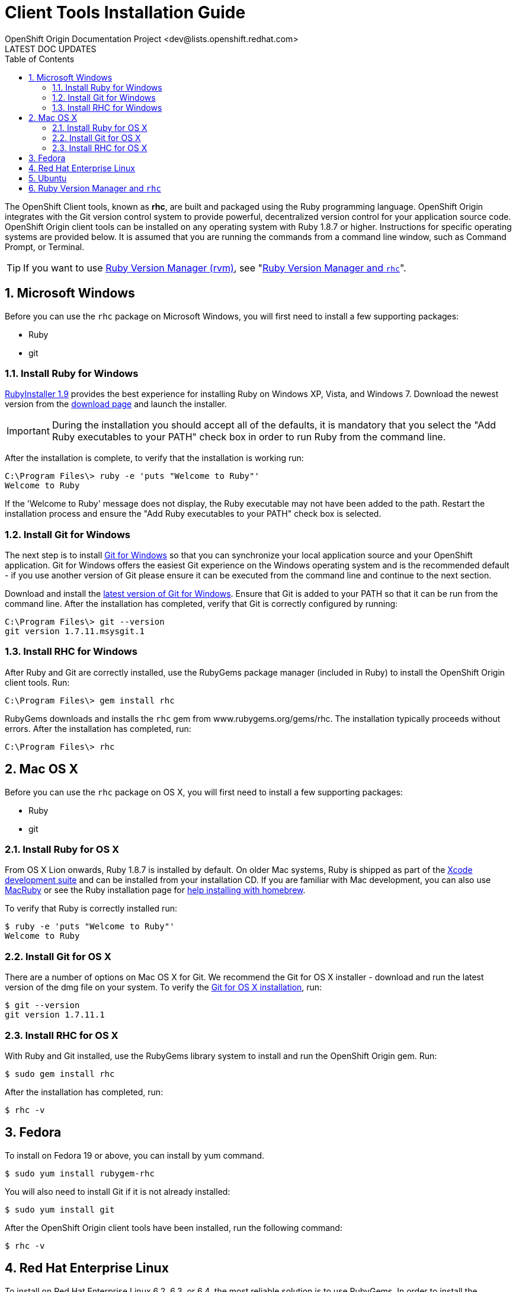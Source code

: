 = Client Tools Installation Guide
OpenShift Origin Documentation Project <dev@lists.openshift.redhat.com>
LATEST DOC UPDATES
:data-uri:
:toc2:
:icons:
:numbered:

The OpenShift Client tools, known as *rhc*, are built and packaged using the Ruby programming language. OpenShift Origin integrates with the Git version control system to provide powerful, decentralized version control for your application source code. OpenShift Origin client tools can be installed on any operating system with Ruby 1.8.7 or higher. Instructions for specific operating systems are provided below. It is assumed that you are running the commands from a command line window, such as Command Prompt, or Terminal.

TIP: If you want to use https://rvm.io/[Ruby Version Manager (rvm)], see "<<rvm_and_rhc,Ruby Version Manager and `rhc`>>".

== Microsoft Windows
Before you can use the `rhc` package on Microsoft Windows, you will first need to install a few supporting packages:

* Ruby
* git

=== Install Ruby for Windows
http://rubyinstaller.org/[RubyInstaller 1.9] provides the best experience for installing Ruby on Windows XP, Vista, and Windows 7. Download the newest version from the http://rubyinstaller.org/downloads/[download page] and launch the installer.

IMPORTANT: During the installation you should accept all of the defaults, it is mandatory that you select the "Add Ruby executables to your PATH" check box in order to run Ruby from the command line.

After the installation is complete, to verify that the installation is working run:

----
C:\Program Files\> ruby -e 'puts "Welcome to Ruby"'
Welcome to Ruby
----

If the 'Welcome to Ruby' message does not display, the Ruby executable may not have been added to the path. Restart the installation process and ensure the "Add Ruby executables to your PATH" check box is selected.

=== Install Git for Windows
The next step is to install http://msysgit.github.com/[Git for Windows] so that you can synchronize your local application source and your OpenShift application. Git for Windows offers the easiest Git experience on the Windows operating system and is the recommended default - if you use another version of Git please ensure it can be executed from the command line and continue to the next section.

Download and install the http://code.google.com/p/msysgit/downloads/list?q=full+installer+official+git[latest version of Git for Windows]. Ensure that Git is added to your PATH so that it can be run from the command line. After the installation has completed, verify that Git is correctly configured by running:

----
C:\Program Files\> git --version
git version 1.7.11.msysgit.1
----

=== Install RHC for Windows
After Ruby and Git are correctly installed, use the RubyGems package manager (included in Ruby) to install the OpenShift Origin client tools. Run:

----
C:\Program Files\> gem install rhc
----

RubyGems downloads and installs the `rhc` gem from www.rubygems.org/gems/rhc. The installation typically proceeds without errors. After the installation has completed, run:

----
C:\Program Files\> rhc
----

== Mac OS X
Before you can use the `rhc` package on OS X, you will first need to install a few supporting packages:

* Ruby
* git

=== Install Ruby for OS X
From OS X Lion onwards, Ruby 1.8.7 is installed by default. On older Mac systems, Ruby is shipped as part of the
https://developer.apple.com/xcode/[Xcode development suite] and can be installed from your installation CD. If you are familiar with Mac development, you can also use http://macruby.org/[MacRuby] or see the Ruby installation page for http://www.ruby-lang.org/en/downloads/[help installing with homebrew].

To verify that Ruby is correctly installed run:

----
$ ruby -e 'puts "Welcome to Ruby"'
Welcome to Ruby
----

=== Install Git for OS X
There are a number of options on Mac OS X for Git. We recommend the Git for OS X installer - download and run the latest version of the dmg file on your system. To verify the http://code.google.com/p/git-osx-installer/[Git for OS X installation], run:

----
$ git --version
git version 1.7.11.1
----

=== Install RHC for OS X
With Ruby and Git installed, use the RubyGems library system to install and run the OpenShift Origin gem. Run:

----
$ sudo gem install rhc
----

After the installation has completed, run:

----
$ rhc -v
----

== Fedora
To install on Fedora 19 or above, you can install by yum command.

----
$ sudo yum install rubygem-rhc
----

You will also need to install Git if it is not already installed:

----
$ sudo yum install git
----

After the OpenShift Origin client tools have been installed, run the following command:

----
$ rhc -v
----

== Red Hat Enterprise Linux
To install on Red Hat Enterprise Linux 6.2, 6.3, or 6.4, the most reliable solution is to use RubyGems. In order to install the RubyGems package, the _RHEL Optional_ channel must be enabled. There are two ways of doing this from the command line. If you are using the Certificate-Based RHN tooling, enter the following command:

----
$ sudo yum-config-manager --enable rhel-6-server-optional-rpms   
----

If you are using RHN-Classic, enter the following command:

----
$ sudo rhn-channel --add --channel=rhel-x86rhel-x86_64-server-optional-6
----

With the repository in place, you can now install RubyGems:

----
$ sudo yum install rubygems
----

After installing RubyGems, use it to install the OpenShift Origin client tools:

----
$ sudo gem install rhc
----

You will also need to install Git if it is not already installed:

----
$ sudo yum install git
----

After the OpenShift Origin client tools have been installed, run the following command:

----
$ rhc -v
----

== Ubuntu
Use the apt-get command line package manager to install Ruby and Git before you install the OpenShift Origin command line tools. Run the following command:

----
$ sudo apt-get install ruby-full rubygems git-core
----

After you install both Ruby and Git, verify they can be accessed via the command line:

----
$ ruby -e 'puts "Welcome to Ruby"'
$ git --version
----

If either program is not available from the command line, please add them to your PATH environment variable.

With Ruby and Git correctly installed, you can now use the RubyGems package manager to install the OpenShift Origin client tools. From a command line, run the following command:

----
$ sudo gem install rhc
----

[[rvm_and_rhc]]
== Ruby Version Manager and `rhc`
https://rvm.io/[Ruby Version Manager (RVM)] is an alternate management system for Ruby and Ruby Gems that makes it easier for users to switch between ruby versions and to work with the latest gem versions. Because `rhc` is itself a Ruby Gem, using it with RVM doesn't require any special magic. Once RVM is installed, use the _rvm use_ command to specify the ruby version / environment of your choice:

----
$ rvm use 1.9.3    # tells rvm to use a Ruby 1.93 environment
$ rvm use system   # tells rvm to use the Ruby environment that is not managed by RVM
----

To set the persistent default environment, use the _--default_ flag:

----
$ rvm --default use 1.9.3
Using /path/to/homedir/.rvm/gems/ruby-1.9.3-p286
----

Once you are working in your preferred environment, run the gem command as usual to install `rhc`:

----
$ gem install rhc
----

And confirm that you are going to be using the desired version of `rhc` using _which_:

----
$ which rhc
/path/to/homedir/.rvm/gems/ruby-1.9.3-p286/bin/rhc
----
